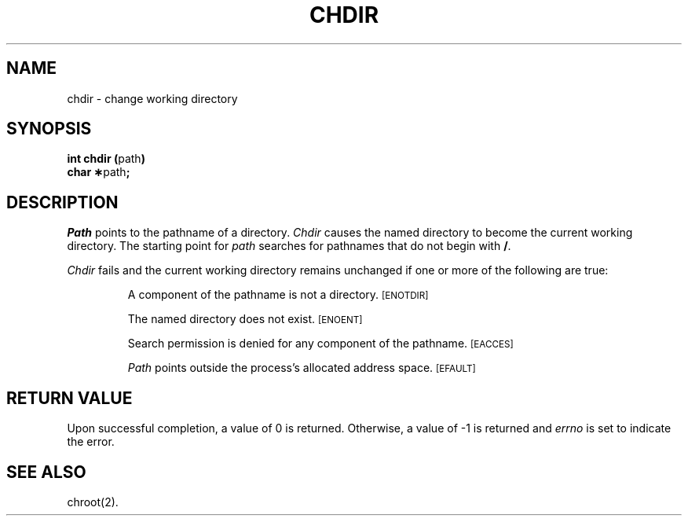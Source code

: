.TH CHDIR 2 
.SH NAME
chdir \- change working directory
.SH SYNOPSIS
.BR "int chdir (" path )
.br
.BR "char \(**" path ;
.PP
.SH DESCRIPTION
.I Path\^
points to the
pathname
of a directory.
.I Chdir\^
causes the named directory to become the current working directory.
The starting point for
\fIpath\fP searches for
pathnames that do
not begin with
.BR / .
.PP
.I Chdir\^
fails and the current working directory remains unchanged if
one or more of the following are true:
.IP
A component of the
pathname
is not a directory.
.SM
\%[ENOTDIR]
.IP
The named directory does not exist.
.SM
\%[ENOENT]
.IP
Search permission is denied for any component of the
pathname.
.SM
\%[EACCES]
.IP
.I Path\^
points outside the process's allocated address space.
.SM
\%[EFAULT]
.SH "RETURN VALUE"
Upon successful completion, a value of 0 is returned.
Otherwise, a value of \-1 is returned and
.I errno\^
is set to indicate the error.
.SH "SEE ALSO"
chroot(2).
.\"	@(#)chdir.2	1.5	
